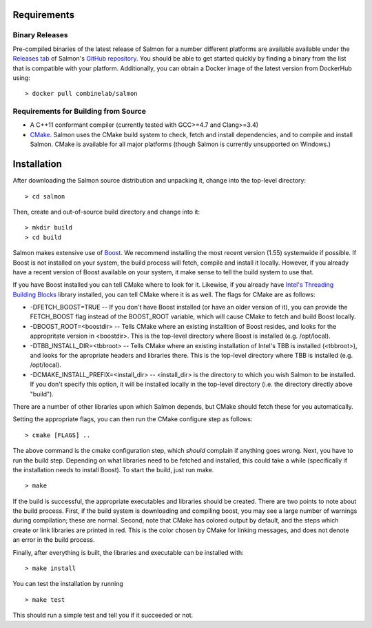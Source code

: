 Requirements
============

Binary Releases
---------------

Pre-compiled binaries of the latest release of Salmon for a number different
platforms are available available under the `Releases tab
<https://github.com/COMBINE-lab/salmon/releases>`_ of Salmon's `GitHub
repository <https://github.com/COMBINE-lab/salmon>`_.  You should be able to
get started quickly by finding a binary from the list that is compatible with
your platform.  Additionally, you can obtain a Docker image of the latest version
from DockerHub using:

::

    > docker pull combinelab/salmon
  

Requirements for Building from Source
-------------------------------------

* A C++11 conformant compiler (currently tested with GCC>=4.7 and Clang>=3.4)
* CMake_. Salmon uses the CMake build system to check, fetch and install
  dependencies, and to compile and install Salmon. CMake is available for all
  major platforms (though Salmon is currently unsupported on Windows.)
  
Installation
============

After downloading the Salmon source distribution and unpacking it, change into the top-level directory:

::

    > cd salmon

Then, create and out-of-source build directory and change into it:

::

    > mkdir build
    > cd build


Salmon makes extensive use of Boost_.  We recommend installing the most
recent version (1.55) systemwide if possible. If Boost is not installed on your
system, the build process will fetch, compile and install it locally.  However,
if you already have a recent version of Boost available on your system, it make
sense to tell the build system to use that.

If you have Boost installed you can tell CMake where to look for it. Likewise,
if you already have `Intel's Threading Building Blocks
<http://threadingbuildingblocks.org/>`_ library installed, you can tell CMake
where it is as well. The flags for CMake are as follows:

* -DFETCH_BOOST=TRUE --  If you don't have Boost installed (or have an older
  version of it), you can provide the FETCH_BOOST flag instead of the
  BOOST_ROOT variable, which will cause CMake to fetch and build Boost locally.

* -DBOOST_ROOT=<boostdir> -- Tells CMake where an existing installtion of Boost
  resides, and looks for the appropritate version in <boostdir>.  This is the
  top-level directory where Boost is installed (e.g. /opt/local).

* -DTBB_INSTALL_DIR=<tbbroot> -- Tells CMake where an existing installation of
  Intel's TBB is installed (<tbbroot>), and looks for the apropriate headers
  and libraries there. This is the top-level directory where TBB is installed
  (e.g. /opt/local).

* -DCMAKE_INSTALL_PREFIX=<install_dir> -- <install_dir> is the directory to
  which you wish Salmon to be installed.  If you don't specify this option,
  it will be installed locally in the top-level directory (i.e. the directory
  directly above "build").

There are a number of other libraries upon which Salmon depends, but CMake 
should fetch these for you automatically.

Setting the appropriate flags, you can then run the CMake configure step as
follows:

::
                                  
    > cmake [FLAGS] ..

The above command is the cmake configuration step, which *should* complain if
anything goes wrong.  Next, you have to run the build step. Depending on what
libraries need to be fetched and installed, this could take a while
(specifically if the installation needs to install Boost).  To start the build,
just run make.

::

    > make

If the build is successful, the appropriate executables and libraries should be
created. There are two points to note about the build process.  First, if the
build system is downloading and compiling boost, you may see a large number of
warnings during compilation; these are normal.  Second, note that CMake has
colored output by default, and the steps which create or link libraries are
printed in red.  This is the color chosen by CMake for linking messages, and
does not denote an error in the build process. 
                                  
Finally, after everything is built, the libraries and executable can be
installed with:

::
                                  
    > make install

You can test the installation by running

::

    > make test

This should run a simple test and tell you if it succeeded or not.

.. _CMake : http://www.cmake.org 
.. _Boost: http://www.boost.org
